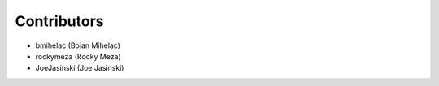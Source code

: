 ============
Contributors
============

* bmihelac (Bojan Mihelac)
* rockymeza (Rocky Meza)
* JoeJasinski (Joe Jasinski)
